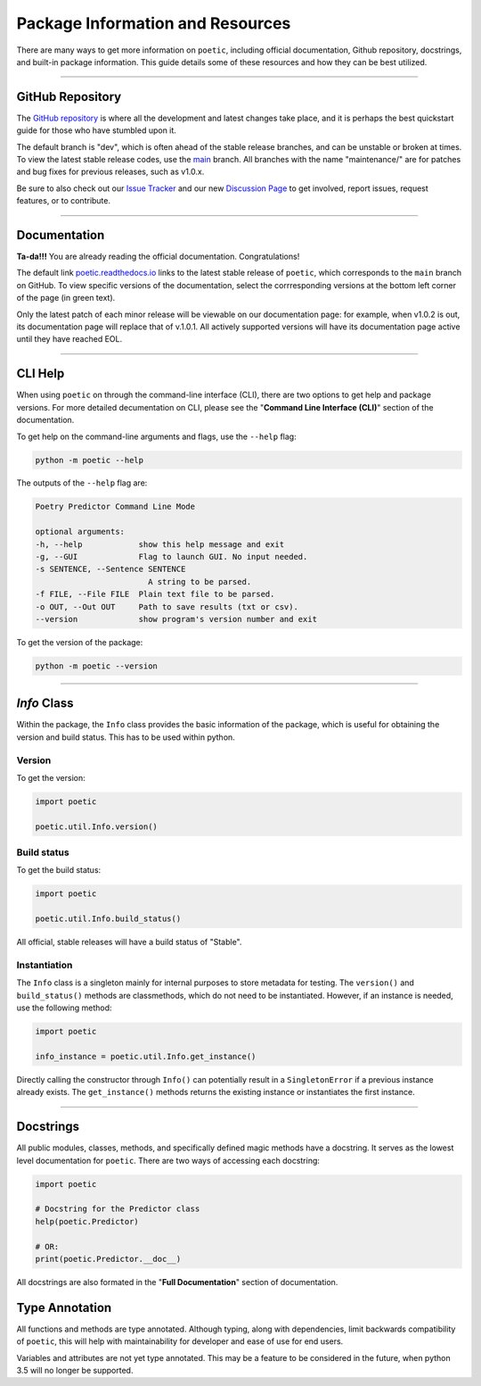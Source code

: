 ==================================
Package Information and Resources
==================================

There are many ways to get more information on ``poetic``, including official documentation,
Github repository, docstrings, and built-in package information. This guide details some of
these resources and how they can be best utilized.

--------------------------------------------------------------

******************
GitHub Repository
******************

The `GitHub repository <https://github.com/kevin931/poetic>`_ is where all the development
and latest changes take place, and it is perhaps the best quickstart guide for those who
have stumbled upon it.

The default branch is "dev", which is often ahead of the stable release branches, and can be
unstable or broken at times. To view the latest stable release codes, use the 
`main <https://github.com/kevin931/poetic/tree/main>`_ branch. All branches with the name
"maintenance/" are for patches and bug fixes for previous releases, such as v1.0.x.

Be sure to also check out our `Issue Tracker <https://github.com/kevin931/poetic/issues>`_ 
and our new `Discussion Page <https://github.com/kevin931/poetic/discussions>`_ to get involved,
report issues, request features, or to contribute.

--------------------------------------------------------------

******************
Documentation
******************

**Ta-da!!!** You are already reading the official documentation. Congratulations!

The default link `poetic.readthedocs.io <https://poetic.readthedocs.io/en/latest/>`_ links to the 
latest stable release of ``poetic``, which corresponds to the ``main`` branch on GitHub. To view
specific versions of the documentation, select the corrresponding versions at the bottom left
corner of the page (in green text).

Only the latest patch of each minor release will be viewable on our documentation page: for
example, when v1.0.2 is out, its documentation page will replace that of v.1.0.1. All
actively supported versions will have its documentation page active until they have reached
EOL.


--------------------------------------------------------------

******************
CLI Help
******************

When using ``poetic`` on through the command-line interface (CLI), there are two options to
get help and package versions. For more detailed decumentation on CLI, please see the "**Command 
Line Interface (CLI)**" section of the documentation.

To get help on the command-line arguments and flags, use the
``--help`` flag:

.. code-block:: bash

    python -m poetic --help


The outputs of the ``--help`` flag are:

.. code-block:: text

    Poetry Predictor Command Line Mode

    optional arguments:
    -h, --help            show this help message and exit
    -g, --GUI             Flag to launch GUI. No input needed.
    -s SENTENCE, --Sentence SENTENCE
                            A string to be parsed.
    -f FILE, --File FILE  Plain text file to be parsed.
    -o OUT, --Out OUT     Path to save results (txt or csv).
    --version             show program's version number and exit

To get the version of the package:

.. code-block:: bash

    python -m poetic --version


--------------------------------------------------------------

******************
*Info* Class
******************

Within the package, the ``Info`` class provides the basic information of the package, which
is useful for obtaining the version and build status. This has to be used within python.

Version
--------

To get the version: 

.. code-block:: python

    import poetic

    poetic.util.Info.version()


Build status
-------------

To get the build status: 

.. code-block:: python

    import poetic

    poetic.util.Info.build_status()

All official, stable releases will have a build status of "Stable".


Instantiation
--------------

The ``Info`` class is a singleton mainly for internal purposes to store metadata for testing. 
The ``version()`` and ``build_status()`` methods are classmethods, which do not need to be
instantiated. However, if an instance is needed, use the following method:

.. code-block:: python

    import poetic

    info_instance = poetic.util.Info.get_instance()

Directly calling the constructor through ``Info()`` can potentially result in a ``SingletonError``
if a previous instance already exists. The ``get_instance()`` methods returns the existing
instance or instantiates the first instance.

--------------------------------------------------------------

******************
Docstrings
******************

All public modules, classes, methods, and specifically defined magic methods have a docstring. 
It serves as the lowest level documentation for ``poetic``. There are two ways of accessing 
each docstring:

.. code-block:: python

    import poetic

    # Docstring for the Predictor class
    help(poetic.Predictor)

    # OR:
    print(poetic.Predictor.__doc__)

All docstrings are also formated in the "**Full Documentation**" section of documentation.


*****************
Type Annotation
*****************

All functions and methods are type annotated. Although typing, along with dependencies, limit
backwards compatibility of ``poetic``, this will help with maintainability for developer and 
ease of use for end users. 

Variables and attributes are not yet type annotated. This may be a feature to be considered in
the future, when python 3.5 will no longer be supported.